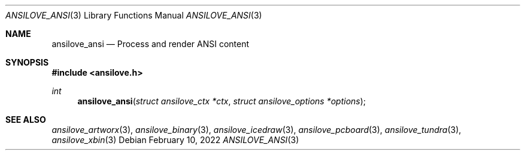 .\"
.\" Copyright (c) 2011-2022, Stefan Vogt, Brian Cassidy, and Frederic Cambus
.\" All rights reserved.
.\"
.\" Redistribution and use in source and binary forms, with or without
.\" modification, are permitted provided that the following conditions are met:
.\"
.\"   * Redistributions of source code must retain the above copyright
.\"     notice, this list of conditions and the following disclaimer.
.\"
.\"   * Redistributions in binary form must reproduce the above copyright
.\"     notice, this list of conditions and the following disclaimer in the
.\"     documentation and/or other materials provided with the distribution.
.\"
.\" THIS SOFTWARE IS PROVIDED BY THE COPYRIGHT HOLDERS AND CONTRIBUTORS "AS IS"
.\" AND ANY EXPRESS OR IMPLIED WARRANTIES, INCLUDING, BUT NOT LIMITED TO, THE
.\" IMPLIED WARRANTIES OF MERCHANTABILITY AND FITNESS FOR A PARTICULAR PURPOSE
.\" ARE DISCLAIMED. IN NO EVENT SHALL THE COPYRIGHT HOLDER OR CONTRIBUTORS
.\" BE LIABLE FOR ANY DIRECT, INDIRECT, INCIDENTAL, SPECIAL, EXEMPLARY, OR
.\" CONSEQUENTIAL DAMAGES (INCLUDING, BUT NOT LIMITED TO, PROCUREMENT OF
.\" SUBSTITUTE GOODS OR SERVICES; LOSS OF USE, DATA, OR PROFITS; OR BUSINESS
.\" INTERRUPTION) HOWEVER CAUSED AND ON ANY THEORY OF LIABILITY, WHETHER IN
.\" CONTRACT, STRICT LIABILITY, OR TORT (INCLUDING NEGLIGENCE OR OTHERWISE)
.\" ARISING IN ANY WAY OUT OF THE USE OF THIS SOFTWARE, EVEN IF ADVISED OF THE
.\" POSSIBILITY OF SUCH DAMAGE.
.\"
.Dd $Mdocdate: February 10 2022 $
.Dt ANSILOVE_ANSI 3
.Os
.Sh NAME
.Nm ansilove_ansi
.Nd Process and render ANSI content
.Sh SYNOPSIS
.In ansilove.h
.Ft int
.Fn ansilove_ansi "struct ansilove_ctx *ctx" "struct ansilove_options *options"
.Sh SEE ALSO
.Xr ansilove_artworx 3 ,
.Xr ansilove_binary 3 ,
.Xr ansilove_icedraw 3 ,
.Xr ansilove_pcboard 3 ,
.Xr ansilove_tundra 3 ,
.Xr ansilove_xbin 3
